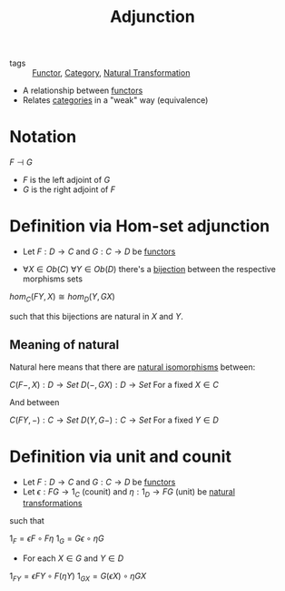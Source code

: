 #+title: Adjunction

- tags :: [[file:20200914154910-functor.org][Functor]], [[file:20200824184713-category.org][Category]], [[file:20200927165017-natural_transformation.org][Natural Transformation]]

- A relationship between [[file:20200914154910-functor.org][functors]]
- Relates [[file:20200824184713-category.org][categories]] in a "weak" way (equivalence)

* Notation

$F \dashv G$

- $F$ is the left adjoint of $G$
- $G$ is the right adjoint of $F$
* Definition via Hom-set adjunction

- Let $F : D \to C$ and $G:C \to D$ be [[file:20200914154910-functor.org][functors]]

- $\forall X \in Ob(C)$ $\forall Y \in Ob(D)$ there's a [[file:20200927231404-bijection.org][bijection]] between the respective morphisms sets

$hom_C(FY, X) \cong hom_D(Y, GX)$

such that this bijections are natural in $X$ and $Y$.

** Meaning of natural

Natural here means that there are [[file:20200927173107-natural_isomorphism.org][natural isomorphisms]] between:

$C(F-,X) : D \to Set$
$D(-, GX) : D \to Set$
For a fixed $X \in C$

And between

$C(FY, -) : C \to Set$
$D(Y, G-) : C \to Set$
For a fixed $Y \in D$
* Definition via unit and counit

- Let $F : D \to C$ and $G:C \to D$ be [[file:20200914154910-functor.org][functors]]
- Let $\epsilon : FG \to 1_C$ (counit) and $\eta : 1_D \to FG$ (unit) be [[file:20200927165017-natural_transformation.org][natural transformations]]

such that

$1_F = \epsilon F \circ F\eta$
$1_G = G\epsilon \circ \eta G$

- For each $X \in G$ and $Y \in D$

$1_{FY} = \epsilon FY \circ F(\eta Y)$
$1_{GX} = G(\epsilon X) \circ \eta GX$
